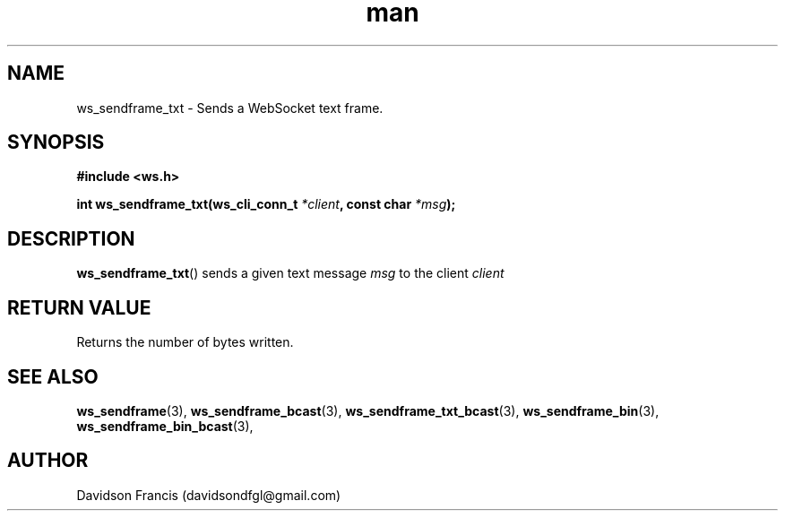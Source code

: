 .\"
.\" Copyright (C) 2016-2023  Davidson Francis <davidsondfgl@gmail.com>
.\"
.\" This program is free software: you can redistribute it and/or modify
.\" it under the terms of the GNU General Public License as published by
.\" the Free Software Foundation, either version 3 of the License, or
.\" (at your option) any later version.
.\"
.\" This program is distributed in the hope that it will be useful,
.\" but WITHOUT ANY WARRANTY; without even the implied warranty of
.\" MERCHANTABILITY or FITNESS FOR A PARTICULAR PURPOSE.  See the
.\" GNU General Public License for more details.
.\"
.\" You should have received a copy of the GNU General Public License
.\" along with this program.  If not, see <http://www.gnu.org/licenses/>
.\"
.TH man 3 "15 Dec 2023" "1.0" "wsServer man page"
.SH NAME
ws_sendframe_txt \- Sends a WebSocket text frame.
.SH SYNOPSIS
.nf
.B #include <ws.h>
.sp
.BI "int ws_sendframe_txt(ws_cli_conn_t " *client ", const char " *msg ");
.fi
.SH DESCRIPTION
.BR ws_sendframe_txt ()
sends a given text message
.I msg
to the client
.I client
.SH RETURN VALUE
Returns the number of bytes written.
.SH SEE ALSO
.BR ws_sendframe (3),
.BR ws_sendframe_bcast (3),
.BR ws_sendframe_txt_bcast (3),
.BR ws_sendframe_bin (3),
.BR ws_sendframe_bin_bcast (3),
.SH AUTHOR
Davidson Francis (davidsondfgl@gmail.com)
